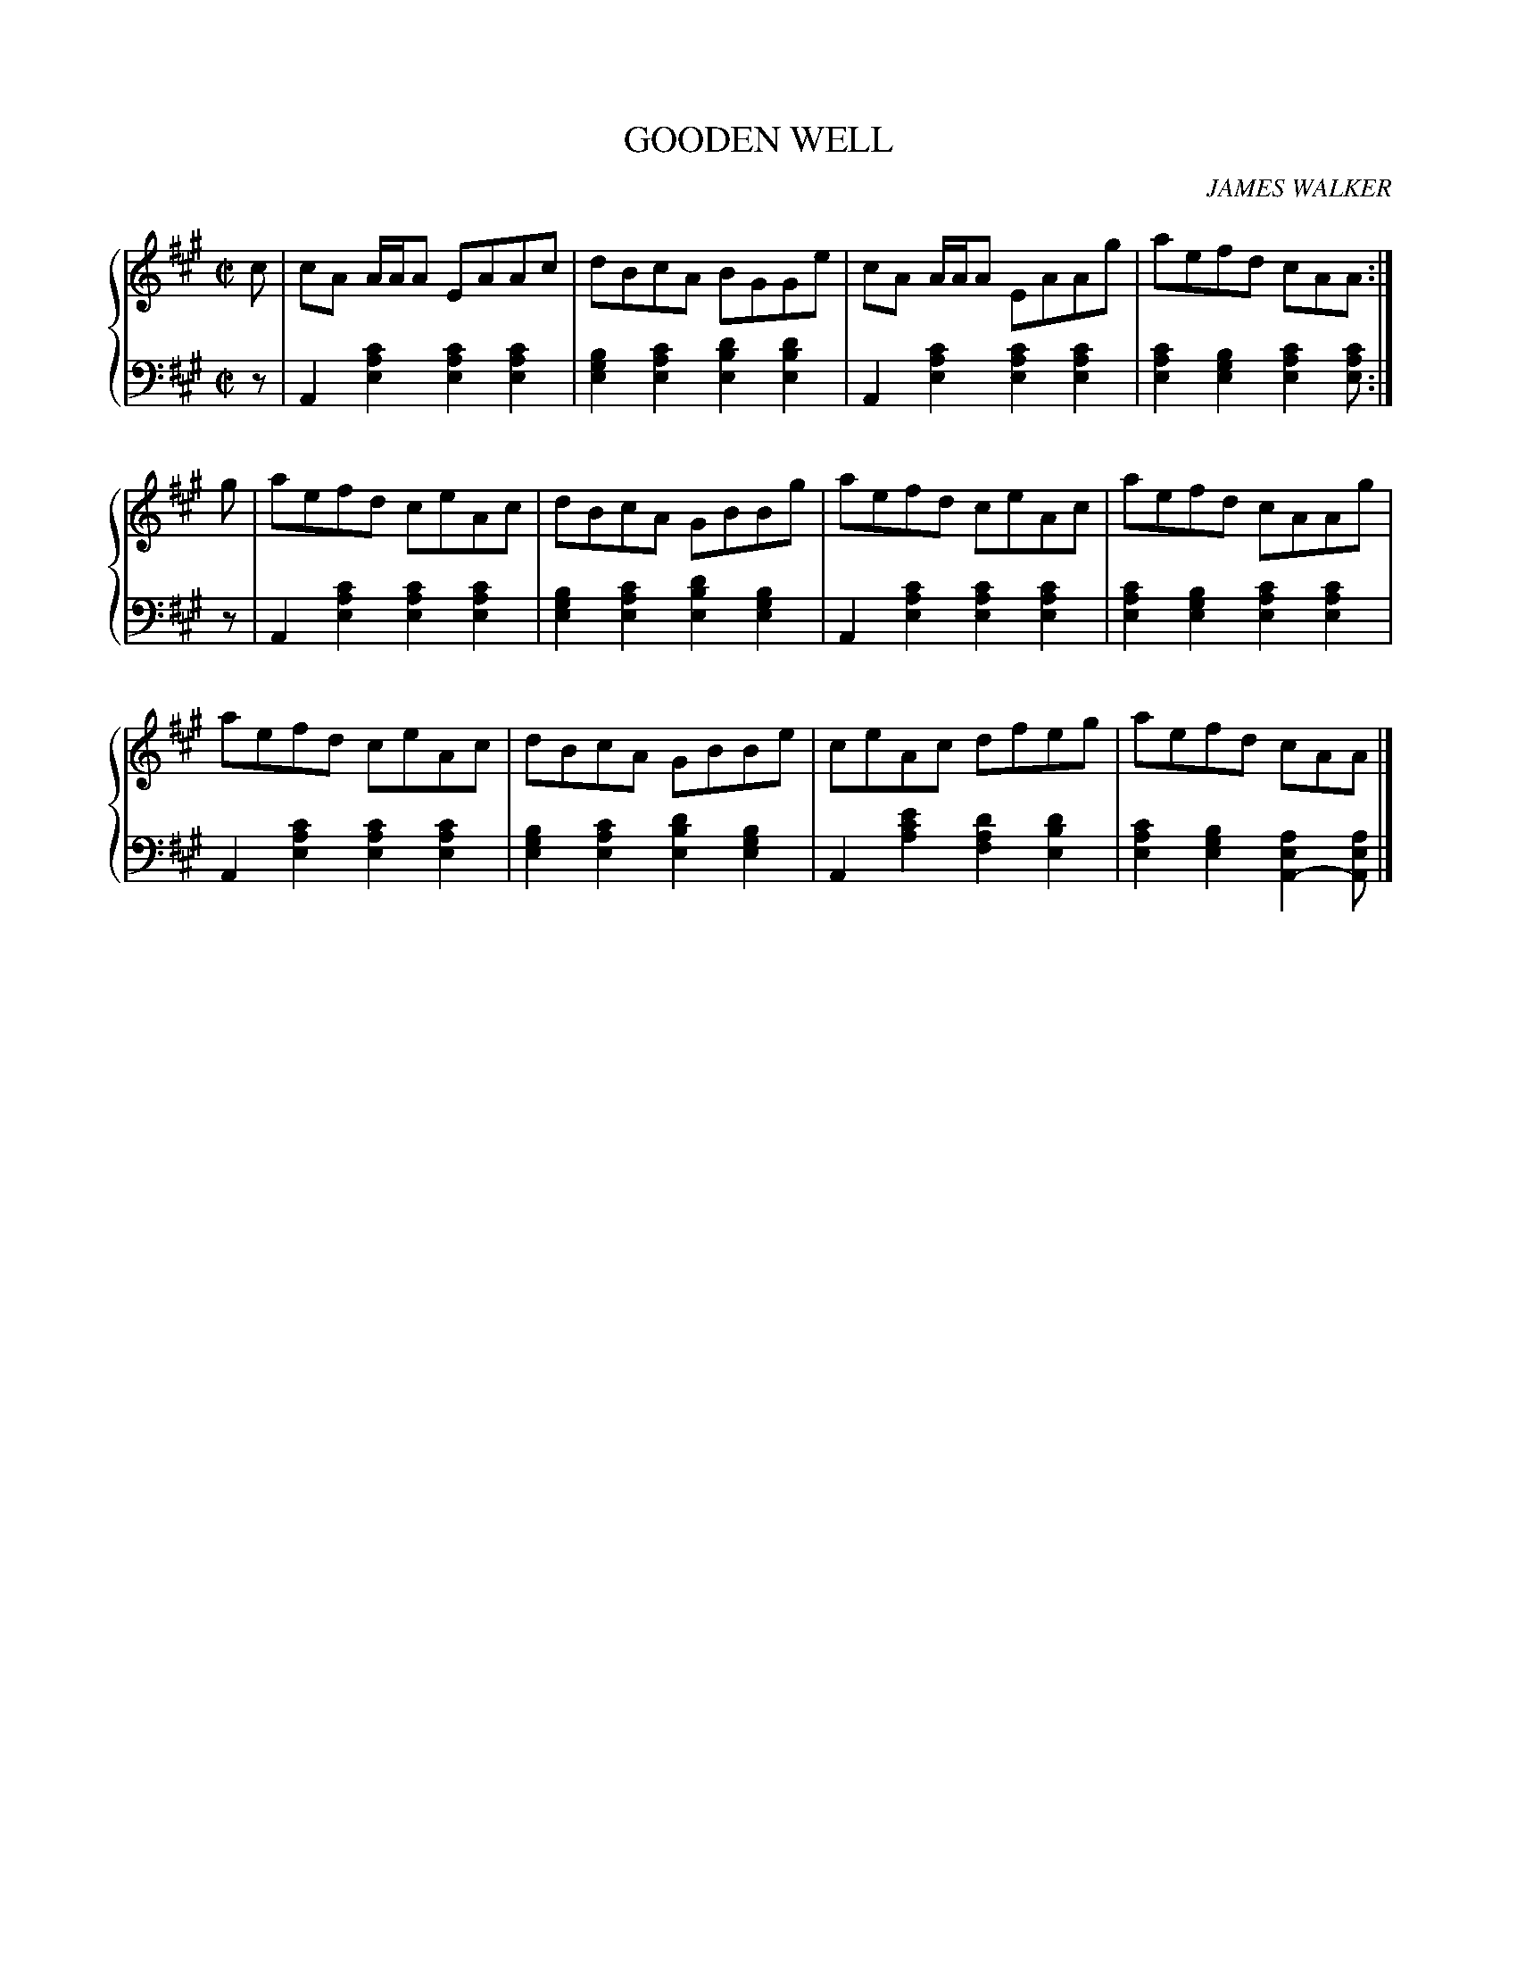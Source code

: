 X: 031
T: GOODEN WELL
C: JAMES WALKER
R: Reel
B: Glen Collection p.3 #1
Z: 2011 John Chambers <jc:trillian.mit.edu>
M: C|
L: 1/8
V: 1 middle=B clef=treble
V: 2 middle=d clef=bass
%%score {1 | 2}
K: A
%
V: 1
c |\
cA A/A/A EAAc | dBcA BGGe | cA A/A/A EAAg | aefd cAA :|
g |\
aefd ceAc | dBcA GBBg | aefd ceAc | aefd cAAg |
aefd ceAc | dBcA GBBe | ceAc dfeg | aefd cAA |]
%
V: 2
z |\
A2[c'2a2e2] [c'2a2e2][c'2a2e2] | [b2g2e2][c'2a2e2] [d'2b2e2][d'2b2e2] |\
A2[c'2a2e2] [c'2a2e2][c'2a2e2] | [c'2a2e2][b2g2e2] [c'2a2e2][c'ae] :|
z |\
A2[c'2a2e2] [c'2a2e2][c'2a2e2] | [b2g2e2][c'2a2e2] [d'2b2e2][b2g2e2] |\
A2[c'2a2e2] [c'2a2e2][c'2a2e2] | [c'2a2e2][b2g2e2] [c'2a2e2][c'2a2e2] |
A2[c'2a2e2] [c'2a2e2][c'2a2e2] | [b2g2e2][c'2a2e2] [d'2b2e2][b2g2e2] |\
A2[e'2c'2a2] [d'2a2f2][d'2b2e2] | [c'2a2e2][b2g2e2] [a2e2A2-][aeA] |]
